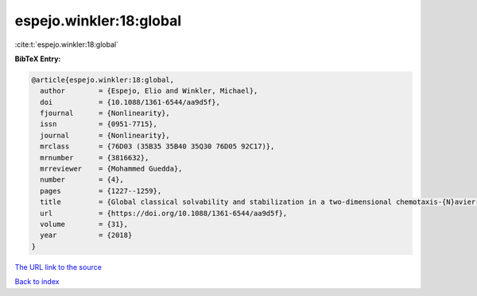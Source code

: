 espejo.winkler:18:global
========================

:cite:t:`espejo.winkler:18:global`

**BibTeX Entry:**

.. code-block:: bibtex

   @article{espejo.winkler:18:global,
     author        = {Espejo, Elio and Winkler, Michael},
     doi           = {10.1088/1361-6544/aa9d5f},
     fjournal      = {Nonlinearity},
     issn          = {0951-7715},
     journal       = {Nonlinearity},
     mrclass       = {76D03 (35B35 35B40 35Q30 76D05 92C17)},
     mrnumber      = {3816632},
     mrreviewer    = {Mohammed Guedda},
     number        = {4},
     pages         = {1227--1259},
     title         = {Global classical solvability and stabilization in a two-dimensional chemotaxis-{N}avier-{S}tokes system modeling coral fertilization},
     url           = {https://doi.org/10.1088/1361-6544/aa9d5f},
     volume        = {31},
     year          = {2018}
   }

`The URL link to the source <https://doi.org/10.1088/1361-6544/aa9d5f>`__


`Back to index <../By-Cite-Keys.html>`__
